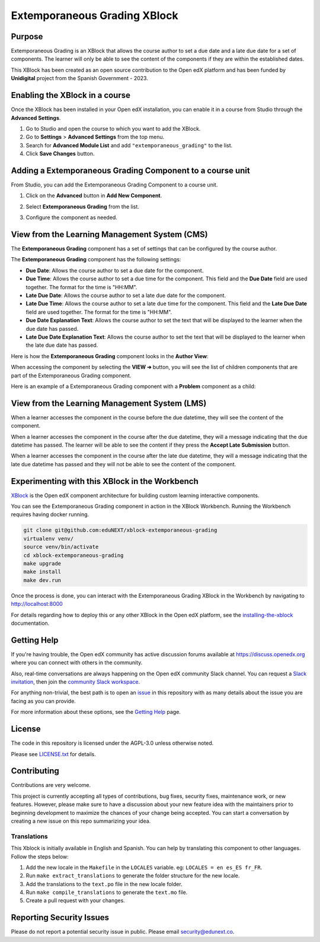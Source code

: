Extemporaneous Grading XBlock
#############################

|status-badge| |license-badge| |ci-badge|


Purpose
*******

Extemporaneous Grading is an XBlock that allows the course author to set a due
date and a late due date for a set of components. The learner will only be able
to see the content of the components if they are within the established dates.

This XBlock has been created as an open source contribution to the Open
edX platform and has been funded by **Unidigital** project from the Spanish
Government - 2023.


Enabling the XBlock in a course
*******************************

Once the XBlock has been installed in your Open edX installation, you can
enable it in a course from Studio through the **Advanced Settings**.

1. Go to Studio and open the course to which you want to add the XBlock.
2. Go to **Settings** > **Advanced Settings** from the top menu.
3. Search for **Advanced Module List** and add ``"extemporaneous_grading"``
   to the list.
4. Click **Save Changes** button.


Adding a Extemporaneous Grading Component to a course unit
**********************************************************

From Studio, you can add the Extemporaneous Grading Component to a course unit.

1. Click on the **Advanced** button in **Add New Component**.

   .. image:: https://github.com/eduNEXT/xblock-extemporaneous-grading/assets/64033729/d44072d0-d5be-4a64-9fb1-54e97035e720
      :alt: Open Advanced Components

2. Select **Extemporaneous Grading** from the list.

   .. image:: https://github.com/eduNEXT/xblock-extemporaneous-grading/assets/64033729/1f6331bf-4b08-4381-8661-f59673d03e00
      :alt: Select Extemporaneous Grading Component

3. Configure the component as needed.


View from the Learning Management System (CMS)
**********************************************

The **Extemporaneous Grading** component has a set of settings that can be
configured by the course author.

.. image:: https://github.com/eduNEXT/xblock-extemporaneous-grading/assets/64033729/05a94a2b-adaf-433f-83fb-53c0fccfbd22
    :alt: Settings for the Extemporaneous Grading component

The **Extemporaneous Grading** component has the following settings:

- **Due Date**: Allows the course author to set a due date for the component.
- **Due Time**: Allows the course author to set a due time for the component.
  This field and the **Due Date** field are used together. The format for the
  time is "HH:MM".
- **Late Due Date**: Allows the course author to set a late due date for the
  component.
- **Late Due Time**: Allows the course author to set a late due time for the
  component. This field and the **Late Due Date** field are used together. The
  format for the time is "HH:MM".
- **Due Date Explanation Text**: Allows the course author to set the text that
  will be displayed to the learner when the due date has passed.
- **Late Due Date Explanation Text**: Allows the course author to set the text
  that will be displayed to the learner when the late due date has passed.

Here is how the **Extemporaneous Grading** component looks in the
**Author View**:

.. image:: https://github.com/eduNEXT/xblock-extemporaneous-grading/assets/64033729/c4226b8d-853b-44e1-b6e6-6378b8e90cfa
    :alt: Author view for component

When accessing the component by selecting the **VIEW ➔** button, you will see
the list of children components that are part of the Extemporaneous Grading
component.

.. image:: https://github.com/eduNEXT/xblock-extemporaneous-grading/assets/64033729/ee9226b1-784e-40a0-b345-fb71af382492
    :alt: View of the component

Here is an example of a Extemporaneous Grading component with a **Problem**
component as a child:

.. image:: https://github.com/eduNEXT/xblock-extemporaneous-grading/assets/64033729/ccc07701-046c-44c3-90df-1db0c359d2a5
    :alt: Example of a Extemporaneous Grading component with a Problem component as a child


View from the Learning Management System (LMS)
**********************************************

When a learner accesses the component in the course before the due datetime,
they will see the content of the component.

.. image:: https://github.com/eduNEXT/xblock-extemporaneous-grading/assets/64033729/c8caa980-3249-4215-9a6d-49d56ba413bc
    :alt: View of the component in the LMS before the due datetime

When a learner accesses the component in the course after the due datetime,
they will a message indicating that the due datetime has passed. The learner
will be able to see the content if they press the **Accept Late Submission**
button.

.. image:: https://github.com/eduNEXT/xblock-extemporaneous-grading/assets/64033729/bda9c7a8-a6ef-4533-ba93-213643880647
    :alt: View of the component in the LMS after the due datetime

When a learner accesses the component in the course after the late due datetime,
they will a message indicating that the late due datetime has passed and they
will not be able to see the content of the component.

.. image:: https://github.com/eduNEXT/xblock-extemporaneous-grading/assets/64033729/11eca4eb-5a0b-4209-a892-316ca7eace06
    :alt: View of the component in the LMS after the late due datetime


Experimenting with this XBlock in the Workbench
************************************************

`XBlock`_ is the Open edX component architecture for building custom learning
interactive components.

You can see the Extemporaneous Grading component in action in the XBlock
Workbench. Running the Workbench requires having docker running.

.. code::

    git clone git@github.com:eduNEXT/xblock-extemporaneous-grading
    virtualenv venv/
    source venv/bin/activate
    cd xblock-extemporaneous-grading
    make upgrade
    make install
    make dev.run

Once the process is done, you can interact with the Extemporaneous Grading
XBlock in the Workbench by navigating to http://localhost:8000

For details regarding how to deploy this or any other XBlock in the Open edX
platform, see the `installing-the-xblock`_ documentation.

.. _XBlock: https://openedx.org/r/xblock
.. _installing-the-xblock: https://edx.readthedocs.io/projects/xblock-tutorial/en/latest/edx_platform/devstack.html#installing-the-xblock

Getting Help
*************

If you're having trouble, the Open edX community has active discussion forums
available at https://discuss.openedx.org where you can connect with others in
the community.

Also, real-time conversations are always happening on the Open edX community
Slack channel. You can request a `Slack invitation`_, then join the
`community Slack workspace`_.

For anything non-trivial, the best path is to open an `issue`_ in this
repository with as many details about the issue you are facing as you can
provide.

For more information about these options, see the `Getting Help`_ page.

.. _Slack invitation: https://openedx.org/slack
.. _community Slack workspace: https://openedx.slack.com/
.. _issue: https://github.com/eduNEXT/xblock-extemporaneous-grading/issues
.. _Getting Help: https://openedx.org/getting-help


License
*******

The code in this repository is licensed under the AGPL-3.0 unless otherwise
noted.

Please see `LICENSE.txt <LICENSE.txt>`_ for details.


Contributing
************

Contributions are very welcome.

This project is currently accepting all types of contributions, bug fixes,
security fixes, maintenance work, or new features.  However, please make sure
to have a discussion about your new feature idea with the maintainers prior to
beginning development to maximize the chances of your change being accepted.
You can start a conversation by creating a new issue on this repo summarizing
your idea.

Translations
============

This Xblock is initially available in English and Spanish. You can help by
translating this component to other languages. Follow the steps below:

1. Add the new locale in the ``Makefile`` in the ``LOCALES`` variable. eg:
   ``LOCALES = en es_ES fr_FR``.
2. Run ``make extract_translations`` to generate the folder structure for the
   new locale.
3. Add the translations to the ``text.po`` file in the new locale folder.
4. Run ``make compile_translations`` to generate the ``text.mo`` file.
5. Create a pull request with your changes.


Reporting Security Issues
*************************

Please do not report a potential security issue in public. Please email
security@edunext.co.


.. |ci-badge| image:: https://github.com/eduNEXT/xblock-extemporaneous-grading/actions/workflows/ci.yml/badge.svg?branch=main
    :target: https://github.com/eduNEXT/xblock-extemporaneous-grading/actions
    :alt: CI

.. |license-badge| image:: https://img.shields.io/github/license/eduNEXT/xblock-extemporaneous-grading.svg
    :target: https://github.com/eduNEXT/xblock-extemporaneous-grading/blob/main/LICENSE.txt
    :alt: License

.. |status-badge| image:: https://img.shields.io/badge/Status-Maintained-brightgreen
